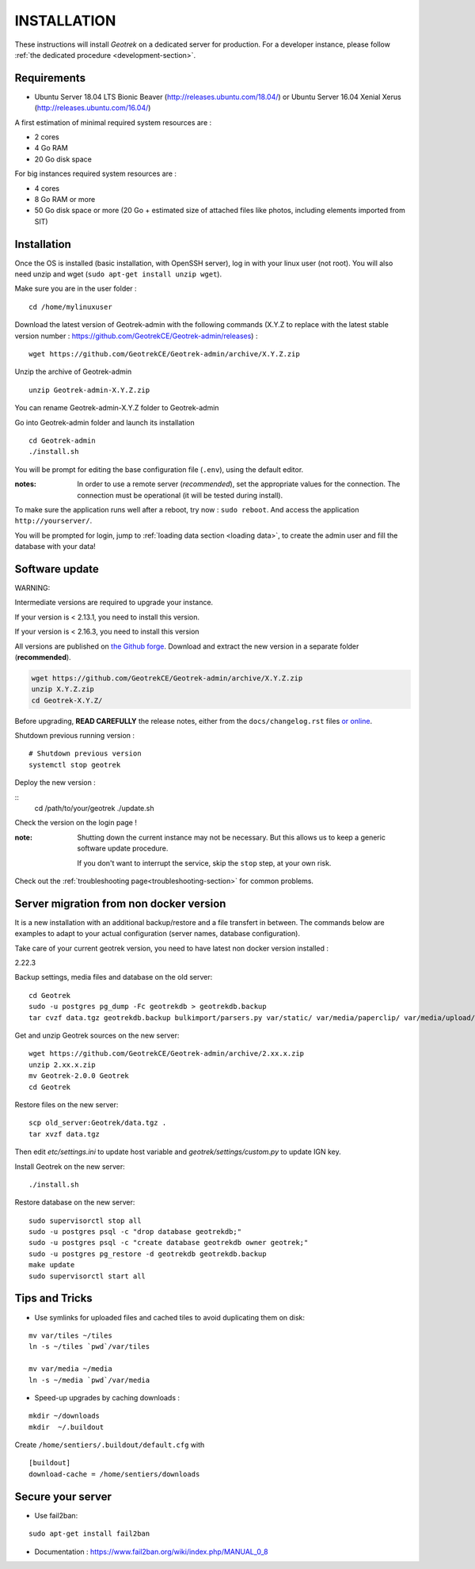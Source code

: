 ============
INSTALLATION
============

These instructions will install *Geotrek* on a dedicated server for production.
For a developer instance, please follow  :ref:`the dedicated procedure <development-section>`.

Requirements
------------

* Ubuntu Server 18.04 LTS Bionic Beaver (http://releases.ubuntu.com/18.04/) or
  Ubuntu Server 16.04 Xenial Xerus (http://releases.ubuntu.com/16.04/)


A first estimation of minimal required system resources are :

* 2 cores
* 4 Go RAM
* 20 Go disk space

For big instances required system resources are :

* 4 cores
* 8 Go RAM or more
* 50 Go disk space or more (20 Go + estimated size of attached files like photos, including elements imported from SIT)


Installation
------------

Once the OS is installed (basic installation, with OpenSSH server), log in with your linux user (not root). 
You will also need unzip and wget (``sudo apt-get install unzip wget``).

Make sure you are in the user folder :

::

    cd /home/mylinuxuser

Download the latest version of Geotrek-admin with the following commands (X.Y.Z to replace 
with the latest stable version number : https://github.com/GeotrekCE/Geotrek-admin/releases) :

::

    wget https://github.com/GeotrekCE/Geotrek-admin/archive/X.Y.Z.zip

Unzip the archive of Geotrek-admin

::

    unzip Geotrek-admin-X.Y.Z.zip
    
You can rename Geotrek-admin-X.Y.Z folder to Geotrek-admin

Go into Geotrek-admin folder and launch its installation

::

    cd Geotrek-admin
    ./install.sh

You will be prompt for editing the base configuration file (``.env``),
using the default editor.

:notes:

    In order to use a remote server (*recommended*), set the appropriate values
    for the connection.
    The connection must be operational (it will be tested during install).


To make sure the application runs well after a reboot, try now : ``sudo reboot``.
And access the application ``http://yourserver/``.

You will be prompted for login, jump to :ref:`loading data section <loading data>`,
to create the admin user and fill the database with your data!


Software update
---------------

WARNING:

Intermediate versions are required to upgrade your instance.

If your version is < 2.13.1, you need to install this version.

If your version is < 2.16.3, you need to install this version

All versions are published on `the Github forge <https://github.com/GeotrekCE/Geotrek-admin/releases>`_.
Download and extract the new version in a separate folder (**recommended**).

.. code-block:: bash

    wget https://github.com/GeotrekCE/Geotrek-admin/archive/X.Y.Z.zip
    unzip X.Y.Z.zip
    cd Geotrek-X.Y.Z/

Before upgrading, **READ CAREFULLY** the release notes, either from the ``docs/changelog.rst``
files `or online <https://github.com/GeotrekCE/Geotrek-admin/releases>`_.

Shutdown previous running version :

::

    # Shutdown previous version
    systemctl stop geotrek

Deploy the new version :

::
    cd /path/to/your/geotrek
    ./update.sh

Check the version on the login page !


:note:

    Shutting down the current instance may not be necessary. But this allows us to
    keep a generic software update procedure.

    If you don't want to interrupt the service, skip the ``stop`` step, at your own risk.


Check out the :ref:`troubleshooting page<troubleshooting-section>` for common problems.


Server migration from non docker version
----------------------------------------

It is a new installation with an additional backup/restore and a file transfert
in between. The commands below are examples to adapt to your actual configuration
(server names, database configuration).

Take care of your current geotrek version, you need to have latest non docker version installed :

2.22.3

Backup settings, media files and database on the old server:

::

    cd Geotrek
    sudo -u postgres pg_dump -Fc geotrekdb > geotrekdb.backup
    tar cvzf data.tgz geotrekdb.backup bulkimport/parsers.py var/static/ var/media/paperclip/ var/media/upload/ var/media/templates/ etc/settings.ini geotrek/settings/custom.py

Get and unzip Geotrek sources on the new server:

::

    wget https://github.com/GeotrekCE/Geotrek-admin/archive/2.xx.x.zip
    unzip 2.xx.x.zip
    mv Geotrek-2.0.0 Geotrek
    cd Geotrek

Restore files on the new server:

::

    scp old_server:Geotrek/data.tgz .
    tar xvzf data.tgz

Then edit `etc/settings.ini` to update host variable and `geotrek/settings/custom.py`
to update IGN key.

Install Geotrek on the new server:

::

    ./install.sh

Restore database on the new server:

::

    sudo supervisorctl stop all
    sudo -u postgres psql -c "drop database geotrekdb;"
    sudo -u postgres psql -c "create database geotrekdb owner geotrek;"
    sudo -u postgres pg_restore -d geotrekdb geotrekdb.backup
    make update
    sudo supervisorctl start all


Tips and Tricks
---------------

* Use symlinks for uploaded files and cached tiles to avoid duplicating them on disk:

::

    mv var/tiles ~/tiles
    ln -s ~/tiles `pwd`/var/tiles

    mv var/media ~/media
    ln -s ~/media `pwd`/var/media


* Speed-up upgrades by caching downloads :

::

    mkdir ~/downloads
    mkdir  ~/.buildout

Create ``/home/sentiers/.buildout/default.cfg`` with ::

    [buildout]
    download-cache = /home/sentiers/downloads

Secure your server
------------------

* Use fail2ban:

::

    sudo apt-get install fail2ban

* Documentation : https://www.fail2ban.org/wiki/index.php/MANUAL_0_8
